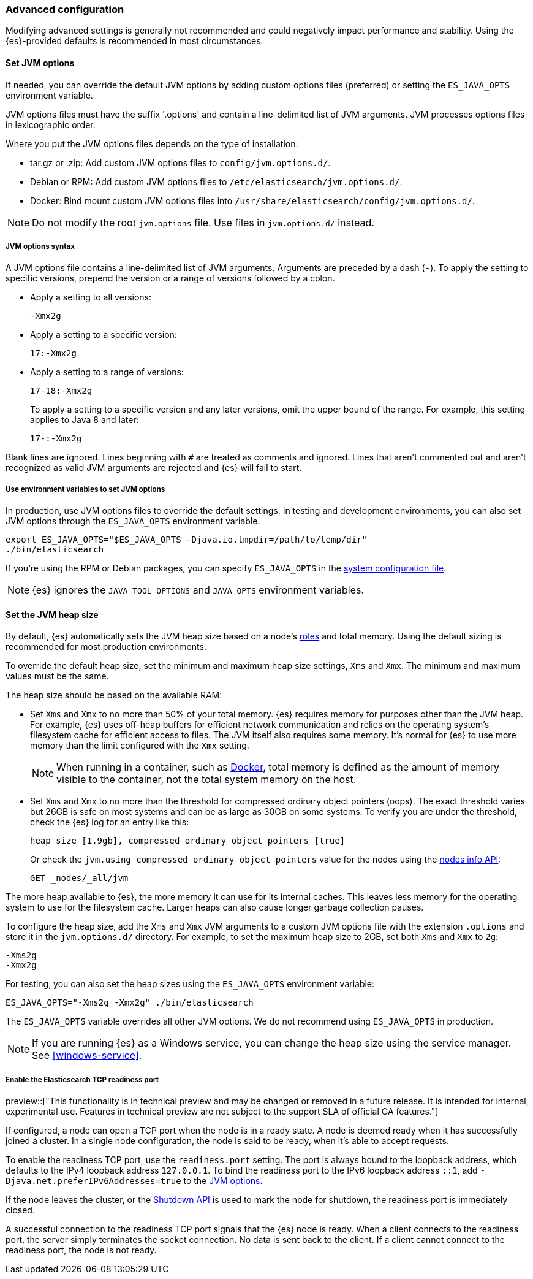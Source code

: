 [[advanced-configuration]]
=== Advanced configuration

Modifying advanced settings is generally not recommended and could negatively
impact performance and stability. Using the {es}-provided defaults
is recommended in most circumstances.

[[set-jvm-options]]
==== Set JVM options

If needed, you can override the default JVM options by adding custom options
files (preferred) or setting the `ES_JAVA_OPTS` environment variable.

JVM options files must have the suffix '.options' and contain a line-delimited
list of JVM arguments. JVM processes options files in lexicographic order.

Where you put the JVM options files depends on the type of installation:

* tar.gz or .zip: Add custom JVM options files to `config/jvm.options.d/`.
* Debian or RPM: Add custom JVM options files to `/etc/elasticsearch/jvm.options.d/`.
* Docker: Bind mount custom JVM options files into
`/usr/share/elasticsearch/config/jvm.options.d/`.

NOTE: Do not modify the root `jvm.options` file. Use files in `jvm.options.d/` instead.

[[jvm-options-syntax]]
===== JVM options syntax

A JVM options file contains a line-delimited list of JVM arguments.
Arguments are preceded by a dash (`-`).
To apply the setting to specific versions, prepend the version
or a range of versions followed by a colon.

* Apply a setting to all versions:
+
[source,text]
-------------------------------------
-Xmx2g
-------------------------------------

* Apply a setting to a specific version:
+
[source,text]
-------------------------------------
17:-Xmx2g
-------------------------------------

* Apply a setting to a range of versions:
+
[source,text]
-------------------------------------
17-18:-Xmx2g
-------------------------------------
+
To apply a setting to a specific version and any later versions,
omit the upper bound of the range.
For example, this setting applies to Java 8 and later:
+
[source,text]
-------------------------------------
17-:-Xmx2g
-------------------------------------

Blank lines are ignored. Lines beginning with `#` are treated as comments
and ignored. Lines that aren't commented out and aren't recognized
as valid JVM arguments are rejected and {es} will fail to start.

[[jvm-options-env]]
===== Use environment variables to set JVM options

In production, use JVM options files to override the
default settings. In testing and development environments,
you can also set JVM options through the `ES_JAVA_OPTS` environment variable.

[source,sh]
---------------------------------
export ES_JAVA_OPTS="$ES_JAVA_OPTS -Djava.io.tmpdir=/path/to/temp/dir"
./bin/elasticsearch
---------------------------------

If you're using the RPM or Debian packages, you can specify
`ES_JAVA_OPTS` in the <<sysconfig,system configuration file>>.

NOTE: {es} ignores the `JAVA_TOOL_OPTIONS` and `JAVA_OPTS` environment variables.

[[set-jvm-heap-size]]
==== Set the JVM heap size

By default, {es} automatically sets the JVM heap size based on a node's
<<node-roles,roles>> and total memory.
Using the default sizing is recommended for most production environments.


To override the default heap size, set the minimum and maximum heap size
settings, `Xms` and `Xmx`. The minimum and maximum values must be the same.

The heap size should be based on the available RAM:

* Set `Xms` and `Xmx` to no more than 50% of your total memory. {es} requires
memory for purposes other than the JVM heap. For example, {es} uses
off-heap buffers for efficient network communication and relies
on the operating system's filesystem cache for
efficient access to files. The JVM itself also requires some memory. It's
normal for {es} to use more memory than the limit
configured with the `Xmx` setting.
+
NOTE: When running in a container, such as <<docker,Docker>>, total memory is
defined as the amount of memory visible to the container, not the total system
memory on the host.

* Set `Xms` and `Xmx` to no more than the threshold for compressed ordinary
object pointers (oops). The exact threshold varies but 26GB is safe on most
systems and can be as large as 30GB on some systems. To verify you are under the
threshold, check the {es} log for an entry like this:
+
[source,txt]
----
heap size [1.9gb], compressed ordinary object pointers [true]
----
+
Or check the `jvm.using_compressed_ordinary_object_pointers` value for the nodes using the <<cluster-nodes-info,nodes info API>>:
+
[source,console]
----
GET _nodes/_all/jvm
----

The more heap available to {es}, the more memory it can use for its internal
caches. This leaves less memory for the operating system to use
for the filesystem cache. Larger heaps can also cause longer garbage
collection pauses.

To configure the heap size, add the `Xms` and `Xmx` JVM arguments to a
custom JVM options file with the extension `.options` and
store it in the `jvm.options.d/` directory.
For example, to set the maximum heap size to 2GB, set both `Xms` and `Xmx` to `2g`:

[source,txt]
------------------
-Xms2g
-Xmx2g
------------------

For testing, you can also set the heap sizes using the `ES_JAVA_OPTS`
environment variable:

[source,sh]
------------------
ES_JAVA_OPTS="-Xms2g -Xmx2g" ./bin/elasticsearch
------------------

The `ES_JAVA_OPTS` variable overrides all other JVM
options. We do not recommend using `ES_JAVA_OPTS` in production.

NOTE: If you are running {es} as a Windows service, you can change the heap size
using the service manager. See <<windows-service>>.

[[readiness-tcp-port]]
===== Enable the Elasticsearch TCP readiness port

preview::["This functionality is in technical preview and may be changed or removed in a future release.
It is intended for internal, experimental use. Features in technical preview are not subject to the support
SLA of official GA features."]

If configured, a node can open a TCP port when the node is in a ready state. A node is deemed
ready when it has successfully joined a cluster. In a single node configuration, the node is
said to be ready, when it's able to accept requests.

To enable the readiness TCP port, use the `readiness.port` setting. The port is
always bound to the loopback address, which defaults to the IPv4 loopback address `127.0.0.1`.
To bind the readiness port to the IPv6 loopback address `::1`,
add `-Djava.net.preferIPv6Addresses=true` to the <<set-jvm-options,JVM options>>.

If the node leaves the cluster, or the <<put-shutdown,Shutdown API>> is used to mark the node
for shutdown, the readiness port is immediately closed.

A successful connection to the readiness TCP port signals that the {es} node is ready. When a client
connects to the readiness port, the server simply terminates the socket connection. No data is sent back
to the client. If a client cannot connect to the readiness port, the node is not ready.


